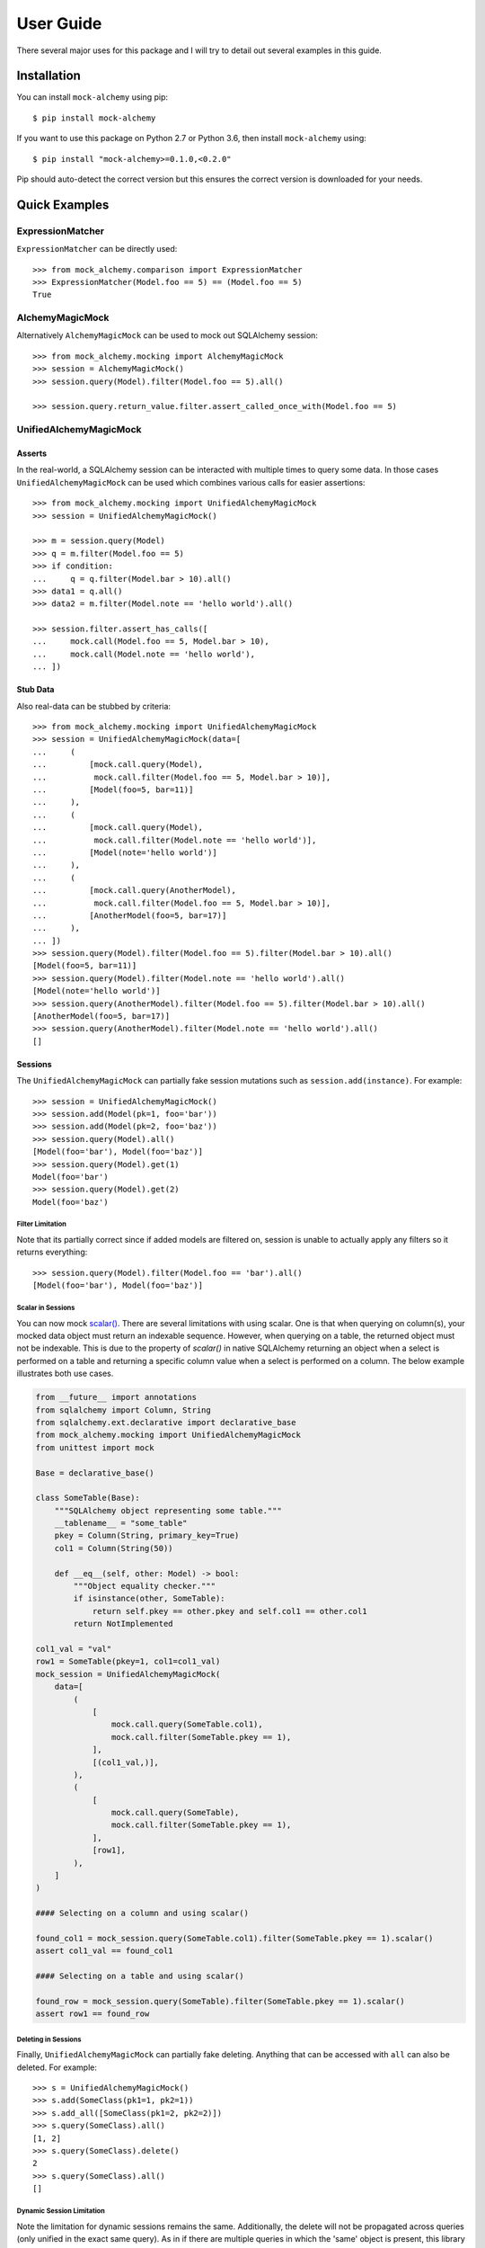 .. _user_guide:

User Guide
==========

There several major uses for this package and I will try to detail out several examples in this guide.

Installation
--------------

You can install ``mock-alchemy`` using pip::

    $ pip install mock-alchemy

If you want to use this package on Python 2.7 or Python 3.6, then install ``mock-alchemy`` using::

    $ pip install "mock-alchemy>=0.1.0,<0.2.0"

Pip should auto-detect the correct version but this ensures the correct version is downloaded for your needs.

Quick Examples
--------------

ExpressionMatcher
^^^^^^^^^^^^^^^^^

``ExpressionMatcher`` can be directly used::

    >>> from mock_alchemy.comparison import ExpressionMatcher
    >>> ExpressionMatcher(Model.foo == 5) == (Model.foo == 5)
    True

AlchemyMagicMock
^^^^^^^^^^^^^^^^^

Alternatively ``AlchemyMagicMock`` can be used to mock out SQLAlchemy session::

    >>> from mock_alchemy.mocking import AlchemyMagicMock
    >>> session = AlchemyMagicMock()
    >>> session.query(Model).filter(Model.foo == 5).all()

    >>> session.query.return_value.filter.assert_called_once_with(Model.foo == 5)

UnifiedAlchemyMagicMock
^^^^^^^^^^^^^^^^^^^^^^^

Asserts
~~~~~~~

In the real-world, a SQLAlchemy session can be interacted with multiple times to query some data.
In those cases ``UnifiedAlchemyMagicMock`` can be used which combines various calls for easier assertions::

    >>> from mock_alchemy.mocking import UnifiedAlchemyMagicMock
    >>> session = UnifiedAlchemyMagicMock()

    >>> m = session.query(Model)
    >>> q = m.filter(Model.foo == 5)
    >>> if condition:
    ...     q = q.filter(Model.bar > 10).all()
    >>> data1 = q.all()
    >>> data2 = m.filter(Model.note == 'hello world').all()

    >>> session.filter.assert_has_calls([
    ...     mock.call(Model.foo == 5, Model.bar > 10),
    ...     mock.call(Model.note == 'hello world'),
    ... ])

Stub Data
~~~~~~~~~

Also real-data can be stubbed by criteria::

    >>> from mock_alchemy.mocking import UnifiedAlchemyMagicMock
    >>> session = UnifiedAlchemyMagicMock(data=[
    ...     (
    ...         [mock.call.query(Model),
    ...          mock.call.filter(Model.foo == 5, Model.bar > 10)],
    ...         [Model(foo=5, bar=11)]
    ...     ),
    ...     (
    ...         [mock.call.query(Model),
    ...          mock.call.filter(Model.note == 'hello world')],
    ...         [Model(note='hello world')]
    ...     ),
    ...     (
    ...         [mock.call.query(AnotherModel),
    ...          mock.call.filter(Model.foo == 5, Model.bar > 10)],
    ...         [AnotherModel(foo=5, bar=17)]
    ...     ),
    ... ])
    >>> session.query(Model).filter(Model.foo == 5).filter(Model.bar > 10).all()
    [Model(foo=5, bar=11)]
    >>> session.query(Model).filter(Model.note == 'hello world').all()
    [Model(note='hello world')]
    >>> session.query(AnotherModel).filter(Model.foo == 5).filter(Model.bar > 10).all()
    [AnotherModel(foo=5, bar=17)]
    >>> session.query(AnotherModel).filter(Model.note == 'hello world').all()
    []

Sessions
~~~~~~~~

The ``UnifiedAlchemyMagicMock`` can partially fake session mutations
such as ``session.add(instance)``. For example::

    >>> session = UnifiedAlchemyMagicMock()
    >>> session.add(Model(pk=1, foo='bar'))
    >>> session.add(Model(pk=2, foo='baz'))
    >>> session.query(Model).all()
    [Model(foo='bar'), Model(foo='baz')]
    >>> session.query(Model).get(1)
    Model(foo='bar')
    >>> session.query(Model).get(2)
    Model(foo='baz')

Filter Limitation
+++++++++++++++++

Note that its partially correct since if added models are filtered on,
session is unable to actually apply any filters so it returns everything::

   >>> session.query(Model).filter(Model.foo == 'bar').all()
   [Model(foo='bar'), Model(foo='baz')]

Scalar in Sessions
++++++++++++++++++
You can now mock `scalar() <https://docs.sqlalchemy.org/en/14/orm/query.html#sqlalchemy.orm.Query.scalar>`__.
There are several limitations with using scalar. One is that when querying on column(s), your mocked data object
must return an indexable sequence. However, when querying on a table, the returned object must not be indexable.
This is due to the property of `scalar()` in native SQLAlchemy returning an object when a select is performed on a table and
returning a specific column value when a select is performed on a column. The below example illustrates both use cases.

.. code-block:: python

    from __future__ import annotations
    from sqlalchemy import Column, String
    from sqlalchemy.ext.declarative import declarative_base
    from mock_alchemy.mocking import UnifiedAlchemyMagicMock
    from unittest import mock

    Base = declarative_base()

    class SomeTable(Base):
        """SQLAlchemy object representing some table."""
        __tablename__ = "some_table"
        pkey = Column(String, primary_key=True)
        col1 = Column(String(50))

        def __eq__(self, other: Model) -> bool:
            """Object equality checker."""
            if isinstance(other, SomeTable):
                return self.pkey == other.pkey and self.col1 == other.col1
            return NotImplemented

    col1_val = "val"
    row1 = SomeTable(pkey=1, col1=col1_val)
    mock_session = UnifiedAlchemyMagicMock(
        data=[
            (
                [
                    mock.call.query(SomeTable.col1),
                    mock.call.filter(SomeTable.pkey == 1),
                ],
                [(col1_val,)],
            ),
            (
                [
                    mock.call.query(SomeTable),
                    mock.call.filter(SomeTable.pkey == 1),
                ],
                [row1],
            ),
        ]
    )

    #### Selecting on a column and using scalar()

    found_col1 = mock_session.query(SomeTable.col1).filter(SomeTable.pkey == 1).scalar()
    assert col1_val == found_col1

    #### Selecting on a table and using scalar()

    found_row = mock_session.query(SomeTable).filter(SomeTable.pkey == 1).scalar()
    assert row1 == found_row


Deleting in Sessions
++++++++++++++++++++

Finally, ``UnifiedAlchemyMagicMock`` can partially fake deleting. Anything that can be
accessed with ``all`` can also be deleted. For example::

    >>> s = UnifiedAlchemyMagicMock()
    >>> s.add(SomeClass(pk1=1, pk2=1))
    >>> s.add_all([SomeClass(pk1=2, pk2=2)])
    >>> s.query(SomeClass).all()
    [1, 2]
    >>> s.query(SomeClass).delete()
    2
    >>> s.query(SomeClass).all()
    []

Dynamic Session Limitation
++++++++++++++++++++++++++

Note the limitation for dynamic sessions remains the same. Additionally, the delete will not be propagated across
queries (only unified in the exact same query). As in if there are multiple queries in which the 'same'
object is present, this library considers them separate objects. For example::

    >>> s = UnifiedAlchemyMagicMock(data=[
    ...     (
    ...         [mock.call.query('foo'),
    ...          mock.call.filter(c == 'one', c == 'two')],
    ...         [SomeClass(pk1=1, pk2=1), SomeClass(pk1=2, pk2=2)]
    ...     ),
    ...     (
    ...         [mock.call.query('foo'),
    ...          mock.call.filter(c == 'one', c == 'two'),
    ...          mock.call.order_by(c)],
    ...         [SomeClass(pk1=2, pk2=2), SomeClass(pk1=1, pk2=1)]
    ...     ),
    ...     (
    ...         [mock.call.filter(c == 'three')],
    ...         [SomeClass(pk1=3, pk2=3)]
    ...     ),
    ...     (
    ...         [mock.call.query('foo'),
    ...          mock.call.filter(c == 'one', c == 'two', c == 'three')],
    ...         [SomeClass(pk1=1, pk2=1), SomeClass(pk1=2, pk2=2), SomeClass(pk1=3, pk2=3)]
    ...     ),
    ... ])

    >>> s.query('foo').filter(c == 'three').delete()
    1
    >>> s.query('foo').filter(c == 'three').all()
    []
    >>> s.query('foo').filter(c == 'one').filter(c == 'two').filter(c == 'three').all()
    [1, 2, 3]

The item referred to by :code:`c == 'three'` is still present in the filtered query despite the individual item being deleted.

More examples are available inside the documentation for :class:`mock_alchemy.mocking.UnifiedAlchemyMagicMock`, or generally
inside :mod:`mock_alchemy.mocking`.

Real-World Examples
-------------------

In these real-world examples, I will explain hypothetical or real scenarios in which I have used this library to mock SQLAlchemy in
order to efficiently test my code. I will also explain several alternatives to this library to use for testing, and why specifically this
library may be useful in the specific scenario.

.. _data_stubbing:

Data Stubbing
^^^^^^^^^^^^^

My main use case for this library came into play when using a codebase that had entry points (runnable scripts) that required session objects.
These scripts use the session objects to integrate a combination of SQL tables to perform data analysis or other techniques in some manner.
While each individual data analysis techniques were tested separately through unit tests, I wanted to test the integration of these components.
One solution is to use transactions so that your database is never modified. However, this method requires access to the real SQL server and also
is unlikely to provide stable and consistent data. Tests should be rerunnable with the same output every time and consistent. Another solution would be to
set up a test database. However, this is very time consuming both in set up and tests take quite long to run. Additionally, some local machines
struggle to set up a SQL server locally, so it is not the best solution. Finally, I ran into the original version of this library created by
`Miroslav Shubernetskiy <https://github.com/miki725>`__. I found this library to combine the abilities I needed in order to test scripts that required
a session object as a parameter. By creating a mocked-up session, I was able to effectively test my functions that combined many different SQL tables
together for data analysis. Since there were some additional features I desired to add, I created my own version of the library to use in my own projects.

Now, let us take a look at some example code for this scenario.
First, let us consider the function we want to test. Please note the code below was created to support the scenario above and therefore is not runnable,
but merely exemplary to what this library can perform.

.. code-block:: python

    from sqlalchemy import Column, Integer, String
    from sqlalchemy.ext.declarative import declarative_base
    Base = declarative_base()

    # assume similar classes for Data2 and Data3
    class Data1(Base):
        __tablename__ = 'some_table'
        pk1 = Column(Integer, primary_key=True)
        data_val1 = Column(Integer)
        data_val2 = Column(Integer)
        data_val3 = Column(Integer)
        def __init__(self, pk1, val1, val2, val3):
            self.pk1 = pk1
            self.data_val1 = val1
            self.data_val2 = val2
            self.data_val3 = val3

    class CombinedAnalysis(Base):
        __tablename__ = 'some_table'
        pk1 = Column(Integer, primary_key=True)
        analysis_val1 = Column(Integer)
        analysis_val2 = Column(Integer)
        analysis_val3 = Column(Integer)
        def __init__(self, pk1, val1, val2, val3):
            self.pk1 = pk1
            self.analysis_val1 = val1
            self.analysis_val2 = val2
            self.analysis_val3 = val3

        def __eq__(self, other):
            if not isinstance(other, CombinedAnalysis):
                return NotImplemented
            return (
                self.analysis_val1 == other.analysis_val1
                and self.analysis_val2 == other.analysis_val2
                and self.analysis_val3 == other.analysis_val3
            )

    def complex_data_analysis(cfg, session):
        # collects some data upto some point
        dataset1 = session.query(Data1).filter(Data1.utc_time < cfg["final_time"])
        dataset2 = session.query(Data2).filter(Data2.utc_time < cfg["final_time"])
        dataset3 = session.query(Data3).filter(Data3.utc_time < cfg["final_time"])
        # performs some analysis
        analysis12 = analysis(dataset1, dataset2)
        analysis13 = analysis(dataset1, dataset3)
        analysis23 = analysis(dataset2, dataset3)
        # combine the data analysis (returns object CombinedAnalysis)
        combined_analysis = intergrate_analysis(analysis12, analysis13, analysis23)
        # assume the combined_analysis are stored in some SQL table
        self.session.add_all(combined_analysis)
        self.session.commit()

When using the :mod:`mock-alchemy` package, the test function can now test this ``complex_data_analysis`` function despite it containing multiple calls to SQL and combining those calls.
Here is an example of how this might look. Assume the file detailed above is called ``data_analysis``.

.. code-block:: python

    import datetime
    import mock

    import pytest
    from mock_alchemy.mocking import UnifiedAlchemyMagicMock

    from data_analysis import complex_data_analysis, Data1, Data2, Data3, CombinedAnalysis

    def test_data_analysis():
        stop_time = datetime.datetime.utcnow()
        cfg = {
            "final_time": stop_time
        }
        data1_values = [
            Data1(1, some, data, values),
            Data1(2, some, data, values),
            Data1(3, some, data, values),
        ]
        data2_values = [
            Data2(1, some, data, values),
            Data2(2, some, data, values),
            Data2(3, some, data, values),
        ]
        data3_values = [
            Data3(1, some, data, values),
            Data3(2, some, data, values),
            Data3(3, some, data, values),
        ]
        session = UnifiedAlchemyMagicMock(data=[
            (
                [mock.call.query(Data1),
                 mock.call.filter(Data1.utc_time < stop_time)],
                data1_values
            ),
            (
                [mock.call.query(Data2),
                 mock.call.filter(Data2.utc_time < stop_time)],
                data2_values
            ),
            (
                [mock.call.query(Data3),
                 mock.call.filter(Data3.utc_time < stop_time)],
                data3_values
            ),
        ])
        complex_data_analysis(cfg, session)
        expected_anyalsis = [
            CombinedAnalysis(1, some, anyalsis, values),
            CombinedAnalysis(2, some, anyalsis, values),
            CombinedAnalysis(3, some, anyalsis, values),
        ]
        combined_anyalsis = session.query(CombinedAnalysis).all()
        assert sorted(combined_anyalsis, key=lambda x: x.pk1) == sorted(expected_anyalsis, key=lambda x: x.pk1)


Assert Calls
^^^^^^^^^^^^

Consider a scenario where we simply want to test whether certain SQLAlchemy statements have been called.
This will not verify the actual data processing but will enable a degree of testing verification to ensure
that either the correct branches are taken or that other functions call upon the session an appropriate amount
of times. This ability can be combined with ``UnifiedAlchemyMagicMock`` to combine both data checking and the
correct SQLAlchemy calls.

For example, consider the following function we want to test.

.. code-block:: python

    def alchemy_stmts(session):
        q = session.query(Model).filter(Model.foo == 5)
        q = some_func(q)
        q.filter(Model.baz > 11)
        if condition


To test this function, we can use the

.. code-block:: python

    from mock_alchemy.mocking import UnifiedAlchemyMagicMock

    def test_stms():
        session = UnifiedAlchemyMagicMock()
        session.filter.assert_has_calls([
            mock.call(Model.foo == 5, Model.som_attr < 31, Model.baz > 11),
            mock.call(Model.note == 'hello world'),
        ])

With the combination of this example and the :ref:`previous example <data_stubbing>`, we can use ``UnifiedAlchemyMagicMock`` to assert calls
to check branching in code and verify data values using a mock SQLAlchemy session

Getting and Deleting
^^^^^^^^^^^^^^^^^^^^

Let us reuse the :ref:`previous example <data_stubbing>`, but now we can test deleting as well.
We modify the ``complex_data_analysis`` to be:

.. code-block:: python

    def complex_data_analysis(cfg, session):
        # collects some data upto some point
        dataset1 = session.query(Data1).filter(Data1.utc_time < cfg["final_time"])
        dataset2 = session.query(Data2).filter(Data2.utc_time < cfg["final_time"])
        dataset3 = session.query(Data3).filter(Data3.utc_time < cfg["final_time"])
        # performs some analysis
        analysis12 = analysis(dataset1, dataset2)
        analysis13 = analysis(dataset1, dataset3)
        analysis23 = analysis(dataset2, dataset3)
        # combine the data analysis (returns object CombinedAnalysis)
        combined_analysis = intergrate_analysis(analysis12, analysis13, analysis23)
        # assume the combined_analysis are stored in some SQL table
        self.session.add_all(combined_analysis)
        session.query(Data3).filter(Data3.utc_time < cfg["final_time"]).delete()
        self.session.commit()

We also modify the test function now to ensure that we correctly deleted the data. Additionally, we can use get to check
for specific objects being present and ensure their values are correct and still intact.

.. code-block:: python

    import datetime
    import mock

    import pytest
    from mock_alchemy.mocking import UnifiedAlchemyMagicMock

    from data_analysis import complex_data_analysis, Data1, Data2, Data3, CombinedAnalysis

    def test_data_analysis():
        stop_time = datetime.datetime.utcnow()
        cfg = {
            "final_time": stop_time
        }
        data1_values = [
            Data1(1, some, data, values),
            Data1(2, some, data, values),
            Data1(3, some, data, values),
        ]
        data2_values = [
            Data2(1, some, data, values),
            Data2(2, some, data, values),
            Data2(3, some, data, values),
        ]
        data3_values = [
            Data3(1, some, data, values),
            Data3(2, some, data, values),
            Data3(3, some, data, values),
        ]
        session = UnifiedAlchemyMagicMock(data=[
            (
                [mock.call.query(Data1),
                 mock.call.filter(Data1.utc_time < stop_time)],
                data1_values
            ),
            (
                [mock.call.query(Data2),
                 mock.call.filter(Data2.utc_time < stop_time)],
                data2_values
            ),
            (
                [mock.call.query(Data3),
                 mock.call.filter(Data3.utc_time < stop_time)],
                data3_values
            ),
        ])
        complex_data_analysis(cfg, session)
        expected_anyalsis = [
            CombinedAnalysis(1, some, anyalsis, values),
            CombinedAnalysis(2, some, anyalsis, values),
            CombinedAnalysis(3, some, anyalsis, values),
        ]
        combined_anyalsis = session.query(CombinedAnalysis).all()
        assert sorted(combined_anyalsis, key=lambda x: x.pk1) == sorted(expected_anyalsis, key=lambda x: x.pk1)
        assert [] == session.query(Data3).filter(Data3.utc_time < cfg["final_time"])
        expected_anyalsis3 = CombinedAnalysis(3, some, anyalsis, values)
        anyalsis3 = session.query(CombinedAnalysis).get({"pk1": 3})
        assert anyalsis3 == expected_anyalsis3




Abstract Classes
^^^^^^^^^^^^^^^^

It is important to note that mock_alchemy uses Python object attributes instead of SQLAlchemy table attributes. Therefore, please make sure when testing that the column values
are added as object attributes. Refer to the `SQLAlchemy documentation <https://docs.sqlalchemy.org/en/13/orm/constructors.html>`__ for the details on SQLAlchemy initialization, but for this library,
attributes from Python objects are currently used to get column values. In the below example, this is why the primary key must be created inside the class Concrete's __init__. Normally, this is not a
concern since if you do not write a constructor for your Python object, SQLAlchemy initializes the attributes for you. However, if you do write a constructor make sure that the class itself has those
attributes set.

.. code-block:: python

    import datetime
    import mock

    from sqlalchemy import Integer
    from sqlalchemy import Column
    from sqlalchemy.ext.declarative import declarative_base

    from mock_alchemy.mocking import UnifiedAlchemyMagicMock

    Base = declarative_base()


    class BaseModel(Base):
        """Abstract data model to test."""

        __abstract__ = True
        created = Column(Integer, nullable=False, default=3)
        createdby = Column(Integer, nullable=False, default={})
        updated = Column(Integer, nullable=False, default=1)
        updatedby = Column(Integer, nullable=False, default={})
        disabled = Column(Integer, nullable=True)

    class Concrete(BaseModel):
        """A testing SQLAlchemy object."""

        __tablename__ = "concrete"
        id = Column(Integer, primary_key=True)

        def __init__(self, **kwargs: Any) -> None:
            """Creates a Concrete object."""
            self.id = kwargs.pop("id")
            super(Concrete, self).__init__(**kwargs)

        def __eq__(self, other: Concrete) -> bool:
            """Equality override."""
            return self.id == other.id

    objs = Concrete(id=1)
    session = UnifiedAlchemyMagicMock(
        data=[
            ([mock.call.query(Concrete)], [objs]),
        ]
    )
    ret = session.query(Concrete).get(1)
    assert ret == objs

Contribute
-----------

This concludes the example section. If you found these examples lacking in any form, or found a use
for this library in a manner in which these examples failed to illustrate, feel free to contribute to this
documentation. The best way to contribute is to either open an issue or a pull request to suggest changes. If
these examples failed to be useful, feel free to open an issue asking for either more examples or explaining
what is currently unclear. For more details on how to contribute, check out the :ref:`contributor guide <contributor_guide>`.
